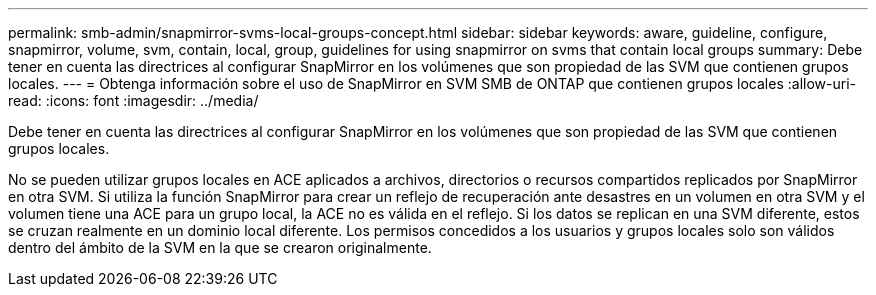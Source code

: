 ---
permalink: smb-admin/snapmirror-svms-local-groups-concept.html 
sidebar: sidebar 
keywords: aware, guideline, configure, snapmirror, volume, svm, contain, local, group, guidelines for using snapmirror on svms that contain local groups 
summary: Debe tener en cuenta las directrices al configurar SnapMirror en los volúmenes que son propiedad de las SVM que contienen grupos locales. 
---
= Obtenga información sobre el uso de SnapMirror en SVM SMB de ONTAP que contienen grupos locales
:allow-uri-read: 
:icons: font
:imagesdir: ../media/


[role="lead"]
Debe tener en cuenta las directrices al configurar SnapMirror en los volúmenes que son propiedad de las SVM que contienen grupos locales.

No se pueden utilizar grupos locales en ACE aplicados a archivos, directorios o recursos compartidos replicados por SnapMirror en otra SVM. Si utiliza la función SnapMirror para crear un reflejo de recuperación ante desastres en un volumen en otra SVM y el volumen tiene una ACE para un grupo local, la ACE no es válida en el reflejo. Si los datos se replican en una SVM diferente, estos se cruzan realmente en un dominio local diferente. Los permisos concedidos a los usuarios y grupos locales solo son válidos dentro del ámbito de la SVM en la que se crearon originalmente.
